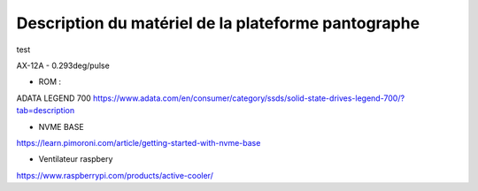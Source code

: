 #####################################################
Description du matériel de la plateforme pantographe
#####################################################

test

AX-12A - 0.293deg/pulse

* ROM :
ADATA LEGEND 700
https://www.adata.com/en/consumer/category/ssds/solid-state-drives-legend-700/?tab=description

* NVME BASE
https://learn.pimoroni.com/article/getting-started-with-nvme-base

* Ventilateur raspbery 
https://www.raspberrypi.com/products/active-cooler/